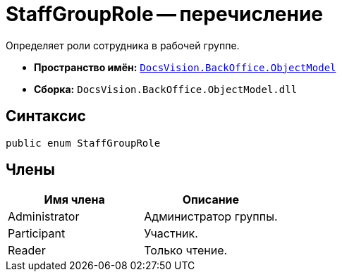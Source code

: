 = StaffGroupRole -- перечисление

Определяет роли сотрудника в рабочей группе.

* *Пространство имён:* `xref:api/DocsVision/Platform/ObjectModel/ObjectModel_NS.adoc[DocsVision.BackOffice.ObjectModel]`
* *Сборка:* `DocsVision.BackOffice.ObjectModel.dll`

== Синтаксис

[source,csharp]
----
public enum StaffGroupRole
----

== Члены

[cols=",",options="header"]
|===
|Имя члена |Описание
|Administrator |Администратор группы.
|Participant |Участник.
|Reader |Только чтение.
|===
